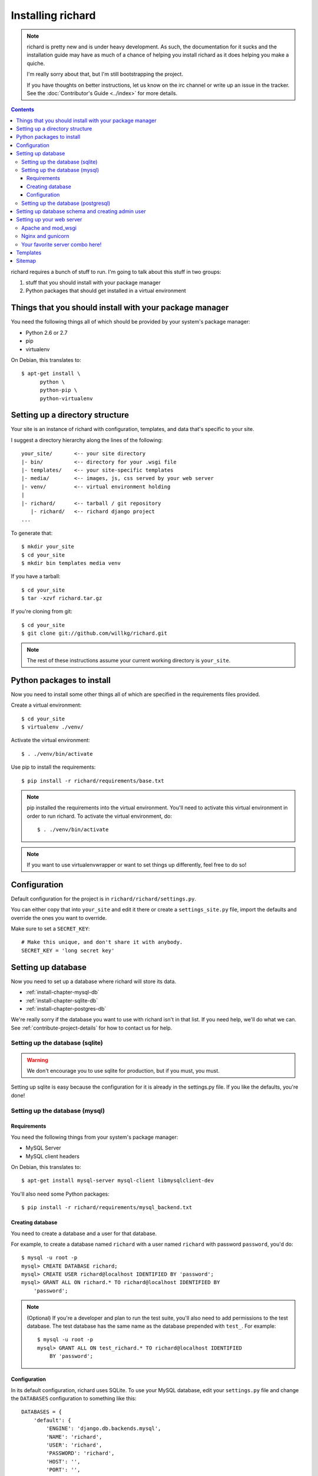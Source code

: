 ====================
 Installing richard
====================

.. Note::

   richard is pretty new and is under heavy development. As such, the
   documentation for it sucks and the installation guide may have as
   much of a chance of helping you install richard as it does helping
   you make a quiche.

   I'm really sorry about that, but I'm still bootstrapping the
   project.

   If you have thoughts on better instructions, let us know on the irc
   channel or write up an issue in the tracker.  See the
   :doc:`Contributor's Guide <../index>` for more details.

.. contents::

richard requires a bunch of stuff to run. I'm going to talk about this
stuff in two groups:

1. stuff that you should install with your package manager
2. Python packages that should get installed in a virtual environment


Things that you should install with your package manager
========================================================

You need the following things all of which should be provided by your
system's package manager:

* Python 2.6 or 2.7
* pip
* virtualenv


On Debian, this translates to::

    $ apt-get install \
          python \
          python-pip \
          python-virtualenv


Setting up a directory structure
================================

Your site is an instance of richard with configuration, templates, and
data that's specific to your site.

I suggest a directory hierarchy along the lines of the following::

    your_site/       <-- your site directory
    |- bin/          <-- directory for your .wsgi file
    |- templates/    <-- your site-specific templates
    |- media/        <-- images, js, css served by your web server
    |- venv/         <-- virtual environment holding
    |
    |- richard/      <-- tarball / git repository
       |- richard/   <-- richard django project
    ...

To generate that::

    $ mkdir your_site
    $ cd your_site
    $ mkdir bin templates media venv

If you have a tarball::

    $ cd your_site
    $ tar -xzvf richard.tar.gz

If you're cloning from git::

    $ cd your_site
    $ git clone git://github.com/willkg/richard.git


.. Note::

   The rest of these instructions assume your current working
   directory is ``your_site``.


Python packages to install
==========================

Now you need to install some other things all of which are specified
in the requirements files provided.

Create a virtual environment::

    $ cd your_site
    $ virtualenv ./venv/

Activate the virtual environment::

    $ . ./venv/bin/activate

Use pip to install the requirements::

    $ pip install -r richard/requirements/base.txt


.. Note::

   pip installed the requirements into the virtual environment. You'll need
   to activate this virtual environment in order to run richard.  To activate
   the virtual environment, do::

       $ . ./venv/bin/activate

.. Note::

   If you want to use virtualenvwrapper or want to set things up differently,
   feel free to do so!


Configuration
=============

Default configuration for the project is in
``richard/richard/settings.py``.

You can either copy that into ``your_site`` and edit it there or
create a ``settings_site.py`` file, import the defaults and override
the ones you want to override.

Make sure to set a ``SECRET_KEY``::

    # Make this unique, and don't share it with anybody.
    SECRET_KEY = 'long secret key'


.. todo:: list configuration settings that should be in settings file


Setting up database
===================

Now you need to set up a database where richard will store its data.

* :ref:`install-chapter-mysql-db`
* :ref:`install-chapter-sqlite-db`
* :ref:`install-chapter-postgres-db`

We're really sorry if the database you want to use with richard isn't
in that list. If you need help, we'll do what we can. See
:ref:`contribute-project-details` for how to contact us for help.


.. _install-chapter-sqlite-db:

Setting up the database (sqlite)
--------------------------------

.. Warning::

   We don't encourage you to use sqlite for production, but if you
   must, you must.


Setting up sqlite is easy because the configuration for it is already
in the settings.py file. If you like the defaults, you're done!


.. _install-chapter-mysql-db:

Setting up the database (mysql)
-------------------------------

Requirements
^^^^^^^^^^^^

You need the following things from your system's package manager:

* MySQL Server
* MySQL client headers

On Debian, this translates to::

    $ apt-get install mysql-server mysql-client libmysqlclient-dev

You'll also need some Python packages::

    $ pip install -r richard/requirements/mysql_backend.txt


Creating database
^^^^^^^^^^^^^^^^^

You need to create a database and a user for that database.

For example, to create a database named ``richard`` with a user named
``richard`` with password ``password``, you'd do::

    $ mysql -u root -p
    mysql> CREATE DATABASE richard;
    mysql> CREATE USER richard@localhost IDENTIFIED BY 'password';
    mysql> GRANT ALL ON richard.* TO richard@localhost IDENTIFIED BY
        'password';

.. Note::

   (Optional) If you're a developer and plan to run the test suite,
   you'll also need to add permissions to the test database. The test
   database has the same name as the database prepended with ``test_``.
   For example::

       $ mysql -u root -p
       mysql> GRANT ALL ON test_richard.* TO richard@localhost IDENTIFIED
           BY 'password';


Configuration
^^^^^^^^^^^^^

In its default configuration, richard uses SQLite. To use your MySQL
database, edit your ``settings.py`` file and change the ``DATABASES``
configuration to something like this::

    DATABASES = {
        'default': {
            'ENGINE': 'django.db.backends.mysql',
            'NAME': 'richard',
            'USER': 'richard',
            'PASSWORD': 'richard',
            'HOST': '',
            'PORT': '',
            'OPTIONS': {'init_command': 'SET storage_engine=InnoDB'},
        }
    }


.. _install-chapter-postgres-db:

Setting up the database (postgresql)
------------------------------------

.. todo:: Write setup for postgres.



Setting up database schema and creating admin user
==================================================

To set up the database schema and create the admin user, run::

    $ ./manage.py syncdb

The admin user account you create here can be used to log into the
richard admin section.

Then run::

    $ ./manage.py migrate

This sets up the rest of the database tables and also creates the save point
for migrations making it possible to upgrade your richard instance in the
future.


Setting up your web server
==========================

Apache and mod_wsgi
-------------------

http://code.google.com/p/modwsgi/wiki/IntegrationWithDjango

A sample ``.wsgi`` file is in ``richard/`` in the repository.


Nginx and gunicorn
------------------

Create a file ``/etc/nginx/sites-available/your-site``:

.. todo:: finish writing nginx/gunicorn setup


Your favorite server combo here!
--------------------------------

Here!


Templates
=========

.. todo:: write up instructions for templates


Sitemap
=======

.. todo:: explain how to either point to sitemap in robots.txt or ping google,
          document how this works with other search engines
